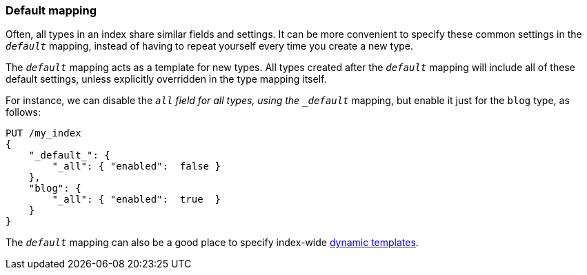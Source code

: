 [[default-mapping]]
=== Default mapping

Often, all types in an index share similar fields and settings.  It can
be more convenient to specify these common settings in the `_default_`
mapping, instead of having to repeat yourself every time you create a new
type.

The `_default_` mapping acts as a template for new types.  All types
created after the `_default_` mapping will include all of these default
settings, unless explicitly overridden in the type mapping itself.

For instance, we can disable the `_all` field for all types, using the
`_default_` mapping, but enable it just for the `blog` type, as follows:

[source,js]
--------------------------------------------------
PUT /my_index
{
    "_default_": {
        "_all": { "enabled":  false }
    },
    "blog": {
        "_all": { "enabled":  true  }
    }
}
--------------------------------------------------


The `_default_` mapping can also be a good place to specify index-wide
<<dynamic-templates,dynamic templates>>.
